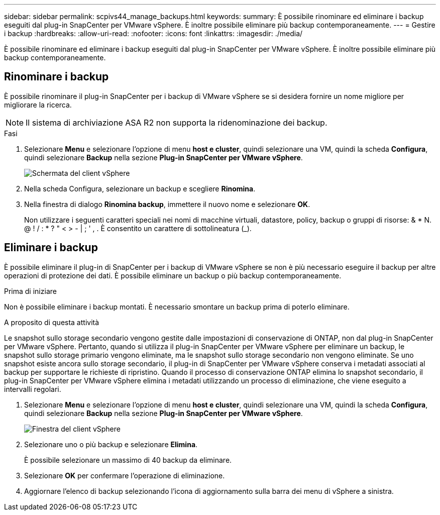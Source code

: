---
sidebar: sidebar 
permalink: scpivs44_manage_backups.html 
keywords:  
summary: È possibile rinominare ed eliminare i backup eseguiti dal plug-in SnapCenter per VMware vSphere. È inoltre possibile eliminare più backup contemporaneamente. 
---
= Gestire i backup
:hardbreaks:
:allow-uri-read: 
:nofooter: 
:icons: font
:linkattrs: 
:imagesdir: ./media/


[role="lead"]
È possibile rinominare ed eliminare i backup eseguiti dal plug-in SnapCenter per VMware vSphere. È inoltre possibile eliminare più backup contemporaneamente.



== Rinominare i backup

È possibile rinominare il plug-in SnapCenter per i backup di VMware vSphere se si desidera fornire un nome migliore per migliorare la ricerca.


NOTE: Il sistema di archiviazione ASA R2 non supporta la ridenominazione dei backup.

.Fasi
. Selezionare *Menu* e selezionare l'opzione di menu *host e cluster*, quindi selezionare una VM, quindi la scheda *Configura*, quindi selezionare *Backup* nella sezione *Plug-in SnapCenter per VMware vSphere*.
+
image:scv50_image1.png["Schermata del client vSphere"]

. Nella scheda Configura, selezionare un backup e scegliere *Rinomina*.
. Nella finestra di dialogo *Rinomina backup*, immettere il nuovo nome e selezionare *OK*.
+
Non utilizzare i seguenti caratteri speciali nei nomi di macchine virtuali, datastore, policy, backup o gruppi di risorse: & * N. @ ! / : * ? " < > - | ; ' , . È consentito un carattere di sottolineatura (_).





== Eliminare i backup

È possibile eliminare il plug-in di SnapCenter per i backup di VMware vSphere se non è più necessario eseguire il backup per altre operazioni di protezione dei dati. È possibile eliminare un backup o più backup contemporaneamente.

.Prima di iniziare
Non è possibile eliminare i backup montati. È necessario smontare un backup prima di poterlo eliminare.

.A proposito di questa attività
Le snapshot sullo storage secondario vengono gestite dalle impostazioni di conservazione di ONTAP, non dal plug-in SnapCenter per VMware vSphere. Pertanto, quando si utilizza il plug-in SnapCenter per VMware vSphere per eliminare un backup, le snapshot sullo storage primario vengono eliminate, ma le snapshot sullo storage secondario non vengono eliminate. Se uno snapshot esiste ancora sullo storage secondario, il plug-in di SnapCenter per VMware vSphere conserva i metadati associati al backup per supportare le richieste di ripristino. Quando il processo di conservazione ONTAP elimina lo snapshot secondario, il plug-in SnapCenter per VMware vSphere elimina i metadati utilizzando un processo di eliminazione, che viene eseguito a intervalli regolari.

. Selezionare *Menu* e selezionare l'opzione di menu *host e cluster*, quindi selezionare una VM, quindi la scheda *Configura*, quindi selezionare *Backup* nella sezione *Plug-in SnapCenter per VMware vSphere*.
+
image:scv50_image1.png["Finestra del client vSphere"]

. Selezionare uno o più backup e selezionare *Elimina*.
+
È possibile selezionare un massimo di 40 backup da eliminare.

. Selezionare *OK* per confermare l'operazione di eliminazione.
. Aggiornare l'elenco di backup selezionando l'icona di aggiornamento sulla barra dei menu di vSphere a sinistra.

